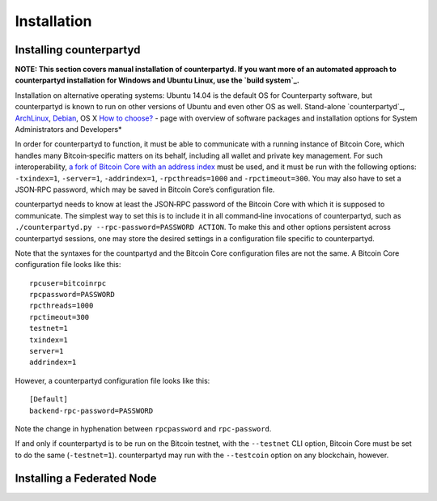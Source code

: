 Installation
============

Installing counterpartyd
------------------------

**NOTE: This section covers manual installation of counterpartyd. If you
want more of an automated approach to counterpartyd installation for
Windows and Ubuntu Linux, use the `build system`_.**

Installation on alternative operating systems: Ubuntu 14.04 is the
default OS for Counterparty software, but counterpartyd is known to run
on other versions of Ubuntu and even other OS as well. \ Stand-alone
`counterpartyd`_, `ArchLinux`_, `Debian`_, OS X \ `How to choose?`_
- page with overview of software packages and installation options for
System Administrators and Developers*

In order for counterpartyd to function, it must be able to communicate
with a running instance of Bitcoin Core, which handles many
Bitcoin‐specific matters on its behalf, including all wallet and private
key management. For such interoperability, `a fork of Bitcoin Core with
an address index`_ must be used, and it must be run with the following
options: ``-txindex=1``, ``-server=1``, ``-addrindex=1``,
``-rpcthreads=1000`` and ``-rpctimeout=300``. You may also have to set a
JSON‐RPC password, which may be saved in Bitcoin Core’s configuration
file.

counterpartyd needs to know at least the JSON‐RPC password of the
Bitcoin Core with which it is supposed to communicate. The simplest way
to set this is to include it in all command‐line invocations of
counterpartyd, such as
``./counterpartyd.py --rpc-password=PASSWORD ACTION``. To make this and
other options persistent across counterpartyd sessions, one may store
the desired settings in a configuration file specific to counterpartyd.

Note that the syntaxes for the countpartyd and the Bitcoin Core
configuration files are not the same. A Bitcoin Core configuration file
looks like this:

::

        rpcuser=bitcoinrpc
        rpcpassword=PASSWORD
        rpcthreads=1000
        rpctimeout=300
        testnet=1
        txindex=1
        server=1
        addrindex=1

However, a counterpartyd configuration file looks like this:

::

        [Default]
        backend-rpc-password=PASSWORD

Note the change in hyphenation between ``rpcpassword`` and
``rpc-password``.

If and only if counterpartyd is to be run on the Bitcoin testnet, with
the ``--testnet`` CLI option, Bitcoin Core must be set to do the same
(``-testnet=1``). counterpartyd may run with the ``--testcoin`` option
on any blockchain, however.

.. _build system: http://counterparty.io/docs/build-system/
.. _ArchLinux: https://github.com/CounterpartyXCP/CommunityWiki/wiki/Counterpartyd-on-ArchLinux
.. _Debian: https://github.com/CounterpartyXCP/CommunityWiki/wiki/Counterpartyd-on-Debian
.. _How to choose?: https://github.com/CounterpartyXCP/CommunityWiki/wiki/Counterparty-Glossary,-Sites-and-Repositories
.. _a fork of Bitcoin Core with an address index: https://github.com/btcdrak/bitcoin/releases/tag/addrindex-0.10.0

Installing a Federated Node
---------------------------
